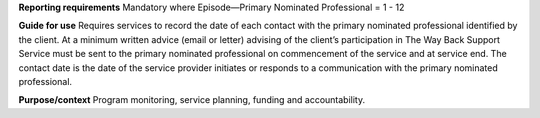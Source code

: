 **Reporting requirements**
Mandatory where Episode—Primary Nominated Professional =  1 - 12

**Guide for use**
Requires services to record the date of each contact with the primary nominated professional identified by the client.
At a minimum written advice (email or letter) advising of the client’s participation in The Way Back Support Service must be sent to the primary nominated professional on commencement of the service and at service end.
The contact date is the date of the service provider initiates or responds to a communication with the primary nominated professional.

**Purpose/context**
Program monitoring, service planning, funding and accountability.
